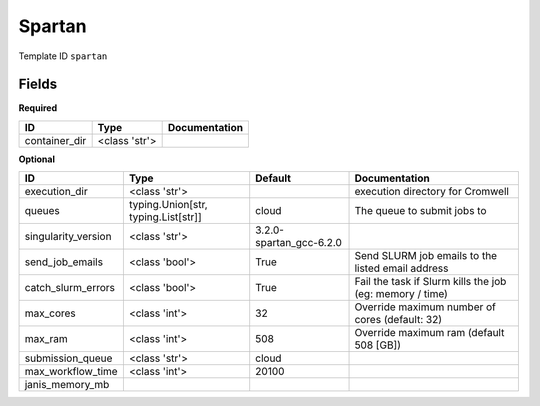Spartan
=======

Template ID ``spartan``

Fields
-------

**Required**

=============  =============  ===============
ID             Type           Documentation
=============  =============  ===============
container_dir  <class 'str'>
=============  =============  ===============

**Optional**

===================  ===================================  =======================  ========================================================
ID                   Type                                 Default                  Documentation
===================  ===================================  =======================  ========================================================
execution_dir        <class 'str'>                                                 execution directory for Cromwell
queues               typing.Union[str, typing.List[str]]  cloud                    The queue to submit jobs to
singularity_version  <class 'str'>                        3.2.0-spartan_gcc-6.2.0
send_job_emails      <class 'bool'>                       True                     Send SLURM job emails to the listed email address
catch_slurm_errors   <class 'bool'>                       True                     Fail the task if Slurm kills the job (eg: memory / time)
max_cores            <class 'int'>                        32                       Override maximum number of cores (default: 32)
max_ram              <class 'int'>                        508                      Override maximum ram (default 508 [GB])
submission_queue     <class 'str'>                        cloud
max_workflow_time    <class 'int'>                        20100
janis_memory_mb
===================  ===================================  =======================  ========================================================

